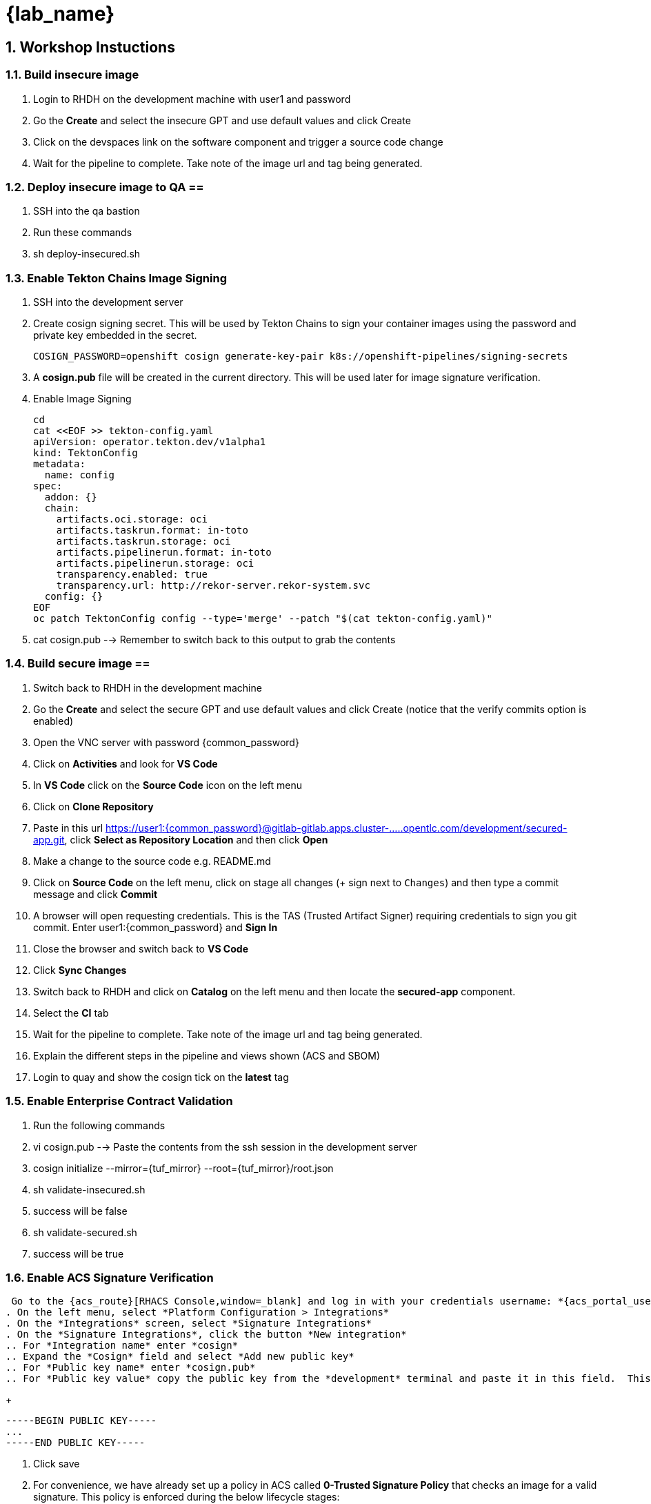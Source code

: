 = {lab_name}
:toc:
:toc-placement: preamble
:sectnums:
:icons: font

== Workshop Instuctions ==

=== Build insecure image ===
. Login to RHDH on the development machine with user1 and password
. Go the *Create* and select the insecure GPT and use default values and click Create
. Click on the devspaces link on the software component and trigger a source code change
. Wait for the pipeline to complete.  Take note of the image url and tag being generated.

=== Deploy insecure image to QA ==
. SSH into the qa bastion
. Run these commands
. sh deploy-insecured.sh

=== Enable Tekton Chains Image Signing ===
. SSH into the development server
. Create cosign signing secret.  This will be used by Tekton Chains to sign your container images using the password and private key embedded in the secret.
+
[source, role="execute"]
----
COSIGN_PASSWORD=openshift cosign generate-key-pair k8s://openshift-pipelines/signing-secrets
----
. A *cosign.pub* file will be created in the current directory.  This will be used later for image signature verification.
. Enable Image Signing
+
[source, role="execute"]
----
cd
cat <<EOF >> tekton-config.yaml
apiVersion: operator.tekton.dev/v1alpha1
kind: TektonConfig
metadata:
  name: config
spec:
  addon: {}
  chain:
    artifacts.oci.storage: oci
    artifacts.taskrun.format: in-toto
    artifacts.taskrun.storage: oci
    artifacts.pipelinerun.format: in-toto
    artifacts.pipelinerun.storage: oci
    transparency.enabled: true
    transparency.url: http://rekor-server.rekor-system.svc
  config: {}
EOF
oc patch TektonConfig config --type='merge' --patch "$(cat tekton-config.yaml)"
----
. cat cosign.pub --> Remember to switch back to this output to grab the contents

=== Build secure image ==
. Switch back to RHDH in the development machine
. Go the *Create* and select the secure GPT and use default values and click Create (notice that the verify commits option is enabled)
. Open the VNC server with password {common_password}
. Click on *Activities* and look for *VS Code*
. In *VS Code* click on the *Source Code* icon on the left menu
. Click on *Clone Repository*
. Paste in this url https://user1:{common_password}@gitlab-gitlab.apps.cluster-.....opentlc.com/development/secured-app.git, click *Select as Repository Location* and then click *Open*
. Make a change to the source code e.g. README.md
. Click on *Source Code* on the left menu, click on stage all changes (+ sign next to `Changes`) and then type a commit message and click *Commit*
. A browser will open requesting credentials. This is the TAS (Trusted Artifact Signer) requiring credentials to sign you git commit.  Enter user1:{common_password} and *Sign In*
. Close the browser and switch back to *VS Code*
. Click *Sync Changes*
. Switch back to RHDH and click on *Catalog* on the left menu and then locate the *secured-app* component.
. Select the *CI* tab
. Wait for the pipeline to complete.  Take note of the image url and tag being generated.
. Explain the different steps in the pipeline and views shown (ACS and SBOM)
. Login to quay and show the cosign tick on the *latest* tag

=== Enable Enterprise Contract Validation ===
. Run the following commands
. vi cosign.pub --> Paste the contents from the ssh session in the development server
. cosign initialize --mirror={tuf_mirror} --root={tuf_mirror}/root.json
. sh validate-insecured.sh
. success will be false
. sh validate-secured.sh
. success will be true

=== Enable ACS Signature Verification ===
 Go to the {acs_route}[RHACS Console,window=_blank] and log in with your credentials username: *{acs_portal_username}* and password: *{acs_portal_password}*.
. On the left menu, select *Platform Configuration > Integrations*
. On the *Integrations* screen, select *Signature Integrations*
. On the *Signature Integrations*, click the button *New integration*
.. For *Integration name* enter *cosign*
.. Expand the *Cosign* field and select *Add new public key*
.. For *Public key name* enter *cosign.pub*
.. For *Public key value* copy the public key from the *development* terminal and paste it in this field.  This is used by RHACS to verify your image signatures.  Ensure you copy the entire contents of the file i.e.
+
[source,textinfo]
----
-----BEGIN PUBLIC KEY-----
...
-----END PUBLIC KEY-----
----
. Click save
. For convenience, we have already set up a policy in ACS called *0-Trusted Signature Policy* that checks an image for a valid signature.  This policy is enforced during the below lifecycle stages:
.. Build  - Runs when doing a roxctl image check on an image.  This will trigger a violation if the image passed to the command is not signed with our signature.
+
This policy is currently disabled.
+
. On the left menu, select *Platform Configuration > Policy Management*
. The policy you are looking for is called *0-Trusted Signature Policy*.  It should be at the top of the list.
. Click the ellipse at the end and select *Edit policy*.
. Select *Policy criteria* and then click the *Select* button.
. Select the cosign signature integration and click save.
. Click *Next* to get to the *Policy Scope* screen and click on *Add inclusion scope*
. Select *production* as the cluster and *qa* as the namespace.
. Continue clicking next at the bottom until you finally save the policy.
. Now that the policy is updated, we want to enable it.  Click the ellipse again for the same policy and select *Enable policy*

=== Deploy both images ===
. We are now going to test the ACS policy against our insecure-app image.
. Swith back to the qa bastion
. Run these commands
.. sh deploy-insecured.sh
.. Policy failure
.. sh deploy-secured.sh
.. Deployment successful
.. navigate to https://secure-qa.apps.cluster.....opentlc.com to show app running

